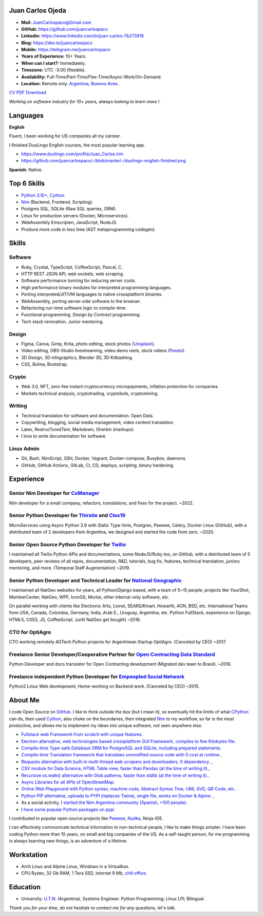 Juan Carlos Ojeda
=================

- **Mail:**                `JuanCarlospaco@Gmail.com <mailto:juancarlospaco@gmail.com>`_
- **GitHub:**              https://github.com/juancarlospaco
- **Linkedin:**            https://www.linkedin.com/in/juan-carlos-7b273918
- **Blog:**                https://dev.to/juancarlospaco
- **Mobile:**              https://telegram.me/juancarlospaco
- **Years of Experience:** 10+ Years.
- **When can I start?:**   Immediately.
- **Timezone:**            UTC -3:00 (flexible).
- **Availability:**        Full-Time/Part-Time/Flex-Time/Async-Work/On-Demand.
- **Location:**            Remote only. `Argentina, Buenos Aires. <https://www.openstreetmap.org/relation/3082668>`_

`CV PDF Download <https://github.com/juancarlospaco/-/raw/master/-/Juan_Carlos.pdf>`_

*Working on software industry for 10+ years, always looking to learn more !.*


Languages
=========

**English**

Fluent, I been working for US companies all my carreer.

I finished DuoLingo English courses, the most popular learning app.

- https://www.duolingo.com/profile/Juan_Carlos.nim
- https://github.com/juancarlospaco/-/blob/master/-/duolingo-english-finished.png

**Spanish**: Native.


Top 6 Skills
============

- `Python 3.10+ <https://python.org>`_, `Cython <https://cython.org>`_
- `Nim <https://nim-lang.org>`_ (Backend, Frontend, Scripting).
- Postgres SQL, SQLite (Raw SQL queries, ORM).
- Linux for production servers (Docker, Microservices).
- WebAssembly Emscripten, JavaScript, NodeJS.
- Produce more code in less time (AST metaprogramming codegen).


Skills
======

Software
--------

- Ruby, Crystal, TypeScript, CoffeeScript, Pascal, C.
- HTTP REST JSON API, web sockets, web scraping.
- Software performance tunning for reducing server costs.
- High performance binary modules for interpreted programming languages.
- Porting interpreted/JIT/VM languages to native crossplatform binaries.
- WebAssembly, porting server-side software to the browser.
- Refactoring run-time software logic to compile-time.
- Functional programming. Design by Contract programming.
- Tech stack renovation. Junior mentoring.

Design
------

- Figma, Canva, Gimp, Krita, photo editing, stock photos (`Unsplash <https://unsplash.com/@juancarlospaco>`_).
- Video editing, OBS-Studio livestreaming, video demo reels, stock videos (`Pexels <https://www.pexels.com/@juan-carlos-286675825>`_).
- 3D Design, 3D infographics, Blender 3D, 3D Kitbashing.
- CSS, Bulma, Bootstrap.

Crypto
------

- Web 3.0, NFT, zero-fee instant cryptocurrency micropayments, inflation protection for companies.
- Markets technical analysis, cryptotrading, cryptobots, cryptomining.

Writing
-------

- Technical translation for software and documentation. Open Data.
- Copywriting, blogging, social media management, video content translation.
- Latex, RestrucTuredText, Markdown, Gherkin (markups).
- I love to write documentation for software.

Linux Admin
-----------

- Git, Bash, NimScript, SSH, Docker, Vagrant, Docker-compose, Busybox, daemons.
- GitHub, GitHub Actions, GitLab, CI, CD, deploys, scripting, binary hardening.


Experience
==========

Senior Nim Developer for `CxManager <https://cxmanager.live>`_
--------------------------------------------------------------

Nim developer for a small company, refactors, translations, and fixes for the project. ~2022.

Senior Python Developer for `Thirstie <https://thirstie.com>`_ and `Clos19 <https://www.clos19.com>`_
-----------------------------------------------------------------------------------------------------

MicroServices using Async Python 3.9 with Static Type hints, Postgres, Peewee, Celery, Docker Linux (GitHub),
with a distributed team of 2 developers from Argentina, we designed and started the code from zero. ~2020.

Senior Open Source Python Developer for `Twilio <https://www.twilio.com>`_
--------------------------------------------------------------------------

I maintained all Twilio Python APIs and documentations, some NodeJS/Ruby too, on GitHub,
with a distributed team of 5 developers, peer reviews of all repos, documentation, R&D, tutorials, bug fix,
features, technical translation, juniors mentoring, and more. (Temporal Staff Augmentation) ~2019.

Senior Python Developer and Technical Leader for `National Geographic <https://www.nationalgeographic.com>`_
------------------------------------------------------------------------------------------------------------

I maintained all NatGeo websites for years, all Python/Django based, with a team of 5~15 people,
projects like YourShot, MemberCenter, NatGeo, WPF, IconGS, Mortar, other internal-only software, etc.

On parallel working with clients like Electronic Arts, Lionel, SEARS/Kmart, Howarth, AON, BSD, etc.
International Teams from USA, Canada, Colombia, Germany, India, Arab E., Uruguay, Argentina, etc.
Python FullStack, experience on Django, HTML5, CSS3, JS, CoffeeScript. (until NatGeo get bought) ~2018.

CTO for OptiAgro
----------------

CTO working remotely AGTech Python projects for Argentinean Startup OptiAgro. (Canceled by CEO) ~2017.

Freelance Senior Developer/Cooperative Partner for `Open Contracting Data Standard <https://standard.open-contracting.org>`_
----------------------------------------------------------------------------------------------------------------------------

Python Developer and docs translator for Open Contracting development (Migrated dev team to Brasil). ~2016.

Freelance independent Python Developer for `Empeopled Social Network <https://www.empeopled.com>`_
--------------------------------------------------------------------------------------------------

Python2 Linux Web development, Home-working on Backend work. (Canceled by CEO) ~2015.


About Me
========

I code Open Source on `GitHub. <https://github.com/juancarlospaco>`_
I like to think *outside the box* (but I mean it),
so eventually hit the limits of what `CPython <https://python.org>`_ can do,
then used `Cython <https://cython.org>`_, also choke on the boundaries,
then integrated `Nim <https://nim-lang.org>`_ to my workflow, so far is the most productive,
and allows me to implement my ideas into unique software, not seen anywhere else.

- `Fullstack web Framework from scratch with unique features. <https://nimwc.org/login>`_
- `Electron alternative, web technologies based crossplatform GUI Framework, compiles to few Kilobytes file. <https://juancarlospaco.github.io/webgui>`_
- `Compile-time Type-safe Database ORM for PostgreSQL and SQLite, including prepared statements. <https://github.com/juancarlospaco/nim-gatabase#gatabase>`_
- `Compile-time Translation framework that translates unmodified source code with 0 cost at runtime. <https://github.com/juancarlospaco/nim-nimterlingua#nimterlingua>`_.
- `Requests alternative with built-in multi-thread web scrapers and downloaders, 0 dependency. <https://github.com/juancarlospaco/faster-than-requests#faster-than-requests>`_ ,
- `CSV module for Data Science, HTML Table view, faster than Pandas (at the time of writing it). <https://github.com/juancarlospaco/faster-than-csv#faster-than-csv>`_,
- `Recursive os.walk() alternative with Glob patterns, faster than stdlib (at the time of writing it). <https://github.com/juancarlospaco/faster-than-walk#faster-than-walk>`_.
- `Async Libraries for all APIs of OpenStreetMap. <https://www.openstreetmap.org/user/Juan_Carlos>`_
- `Online Web Playground with Python syntax, machine code, Abstract Syntax Tree, UML SVG, QR Code, etc. <http://argentina-ni.ml>`_
- `Python PIP alternative, uploads to PYPI (replaces Twine), single file, works on Docker & Alpine.  <https://github.com/juancarlospaco/nim-pypi>`_ ,
- As a social activity, `I started the Nim Argentina community (Spanish, +100 people). <https://t.me/NimArgentina>`_
- `I have some popular Python packages on pypi <https://pypi.org/user/juancarlospaco>`_

I contributed to popular open source projects like
`Peewee <https://github.com/juancarlospaco/peewee-extra-fields>`_,
`Nuitka <https://nuitka.net>`_, Ninja-IDE.

I can effectively communicate technical information to non-technical people, I like to make things simpler.
I have been coding Python more than 10 years, on small and big companies of the US.
As a self-taught person, for me programming is always learning new things, is an adventure of a lifetime.


Workstation
===========

- Arch Linux and Alpine Linux, Windows in a Virtualbox.
- CPU Ryzen, 32 Gb RAM, 1 Tera SSD, internet 9 Mb, `chill office <https://github.com/juancarlospaco/-/blob/master/-/homeoffice.mp4>`_.


Education
=========

- University: `U.T.N. <https://utn.edu.ar>`_ (Argentina),
  Systems Engineer. Python Programming; Linux LPI; Bilingual.


*Thank you for your time, do not hesitate to contact me for any questions, let's talk.*
